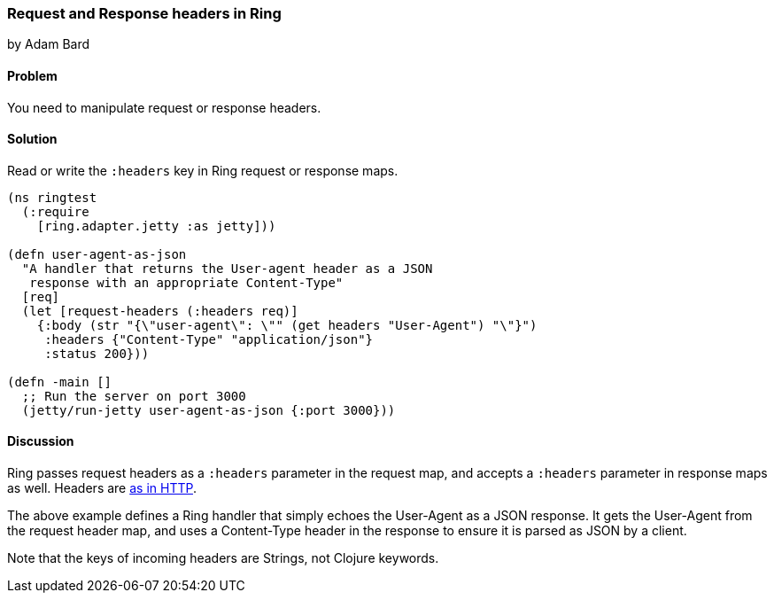 === Request and Response headers in Ring
[role="byline"]
by Adam Bard

==== Problem

You need to manipulate request or response headers.

==== Solution

Read or write the `:headers` key in Ring request or response maps.

[source, clojure]
----
(ns ringtest
  (:require
    [ring.adapter.jetty :as jetty]))

(defn user-agent-as-json
  "A handler that returns the User-agent header as a JSON
   response with an appropriate Content-Type"
  [req]
  (let [request-headers (:headers req)]
    {:body (str "{\"user-agent\": \"" (get headers "User-Agent") "\"}")
     :headers {"Content-Type" "application/json"}
     :status 200}))

(defn -main []
  ;; Run the server on port 3000
  (jetty/run-jetty user-agent-as-json {:port 3000}))
----

==== Discussion

Ring passes request headers as a `:headers` parameter in the request map, and
accepts a `:headers` parameter in response maps as well.
Headers are
http://en.wikipedia.org/wiki/List_of_HTTP_header_fields[as in HTTP].

The above example defines a Ring handler that simply echoes the User-Agent
as a JSON response. It gets the User-Agent from the request header map, and
uses a Content-Type header in the response to ensure it is parsed as JSON
by a client.

Note that the keys of incoming headers are Strings, not Clojure keywords.